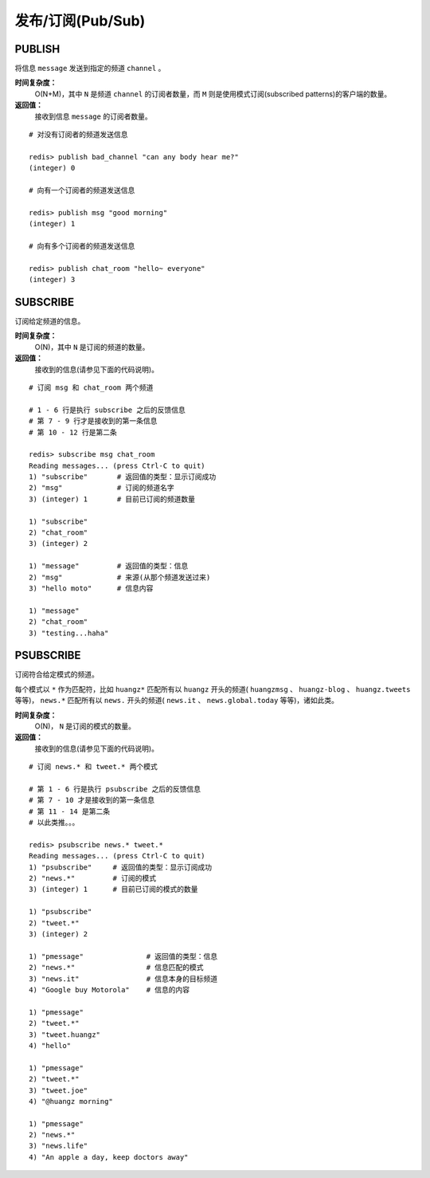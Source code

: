 .. _pub_sub_struct:

发布/订阅(Pub/Sub)
*********************

.. _publish:

PUBLISH
=========

.. function:: PUBLISH channel message

将信息 ``message`` 发送到指定的频道 ``channel`` 。

**时间复杂度：**
    O(N+M)，其中 ``N`` 是频道 ``channel`` 的订阅者数量，而 ``M`` 则是使用模式订阅(subscribed patterns)的客户端的数量。

**返回值：**
    接收到信息 ``message`` 的订阅者数量。

::

    # 对没有订阅者的频道发送信息

    redis> publish bad_channel "can any body hear me?"
    (integer) 0

    # 向有一个订阅者的频道发送信息

    redis> publish msg "good morning"
    (integer) 1

    # 向有多个订阅者的频道发送信息

    redis> publish chat_room "hello~ everyone"
    (integer) 3


.. _subscribe:

SUBSCRIBE
==========

.. function:: SUBSCRIBE channel [channel ...]

订阅给定频道的信息。

**时间复杂度：**
    O(N)，其中 ``N`` 是订阅的频道的数量。

**返回值：**
    接收到的信息(请参见下面的代码说明)。

::

    # 订阅 msg 和 chat_room 两个频道

    # 1 - 6 行是执行 subscribe 之后的反馈信息
    # 第 7 - 9 行才是接收到的第一条信息
    # 第 10 - 12 行是第二条

    redis> subscribe msg chat_room
    Reading messages... (press Ctrl-C to quit)
    1) "subscribe"       # 返回值的类型：显示订阅成功
    2) "msg"             # 订阅的频道名字
    3) (integer) 1       # 目前已订阅的频道数量

    1) "subscribe"
    2) "chat_room"
    3) (integer) 2

    1) "message"         # 返回值的类型：信息
    2) "msg"             # 来源(从那个频道发送过来)
    3) "hello moto"      # 信息内容

    1) "message"
    2) "chat_room"
    3) "testing...haha"


.. _psubscribe:

PSUBSCRIBE
===========

.. function:: PSUBSCRIBE pattern [pattern ...]

订阅符合给定模式的频道。

每个模式以 ``*`` 作为匹配符，比如 ``huangz*`` 匹配所有以 ``huangz`` 开头的频道( ``huangzmsg`` 、 ``huangz-blog`` 、 ``huangz.tweets`` 等等)， ``news.*`` 匹配所有以 ``news.`` 开头的频道( ``news.it`` 、 ``news.global.today`` 等等)，诸如此类。

**时间复杂度：**
    O(N)， ``N`` 是订阅的模式的数量。

**返回值：**
    接收到的信息(请参见下面的代码说明)。

::

    # 订阅 news.* 和 tweet.* 两个模式

    # 第 1 - 6 行是执行 psubscribe 之后的反馈信息
    # 第 7 - 10 才是接收到的第一条信息
    # 第 11 - 14 是第二条
    # 以此类推。。。

    redis> psubscribe news.* tweet.*
    Reading messages... (press Ctrl-C to quit)
    1) "psubscribe"     # 返回值的类型：显示订阅成功
    2) "news.*"         # 订阅的模式
    3) (integer) 1      # 目前已订阅的模式的数量

    1) "psubscribe"
    2) "tweet.*"
    3) (integer) 2

    1) "pmessage"               # 返回值的类型：信息
    2) "news.*"                 # 信息匹配的模式
    3) "news.it"                # 信息本身的目标频道
    4) "Google buy Motorola"    # 信息的内容

    1) "pmessage"
    2) "tweet.*"
    3) "tweet.huangz"
    4) "hello"

    1) "pmessage"
    2) "tweet.*"
    3) "tweet.joe"
    4) "@huangz morning"

    1) "pmessage"
    2) "news.*"
    3) "news.life"
    4) "An apple a day, keep doctors away"

